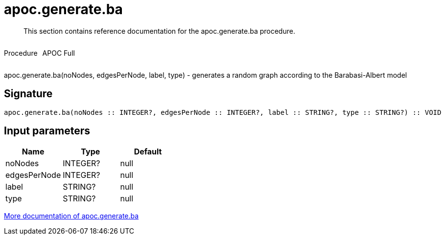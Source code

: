 ////
This file is generated by DocsTest, so don't change it!
////

= apoc.generate.ba
:description: This section contains reference documentation for the apoc.generate.ba procedure.

[abstract]
--
{description}
--

++++
<div style='display:flex'>
<div class='paragraph type procedure'><p>Procedure</p></div>
<div class='paragraph release full' style='margin-left:10px;'><p>APOC Full</p></div>
</div>
++++

apoc.generate.ba(noNodes, edgesPerNode, label, type) - generates a random graph according to the Barabasi-Albert model

== Signature

[source]
----
apoc.generate.ba(noNodes :: INTEGER?, edgesPerNode :: INTEGER?, label :: STRING?, type :: STRING?) :: VOID
----

== Input parameters
[.procedures, opts=header]
|===
| Name | Type | Default 
|noNodes|INTEGER?|null
|edgesPerNode|INTEGER?|null
|label|STRING?|null
|type|STRING?|null
|===

xref::graph-updates/graph-generators.adoc[More documentation of apoc.generate.ba,role=more information]

